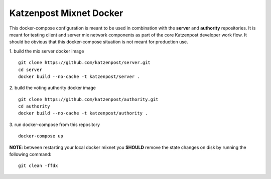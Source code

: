 
Katzenpost Mixnet Docker
========================

This docker-compose configuration is meant to be used in combination
with the **server** and **authority** repositories. It is meant for
testing client and server mix network components as part of the core
Katzenpost developer work flow. It should be obvious that this
docker-compose situation is not meant for production use.


1. build the mix server docker image
::

   git clone https://github.com/katzenpost/server.git
   cd server
   docker build --no-cache -t katzenpost/server .


2. build the voting authority docker image
::

   git clone https://github.com/katzenpost/authority.git
   cd authority
   docker build --no-cache -t katzenpost/authority .

3. run docker-compose from this repository
::

   docker-compose up


**NOTE**: between restarting your local docker mixnet you **SHOULD**
remove the state changes on disk by running the following command:
::

   git clean -ffdx
